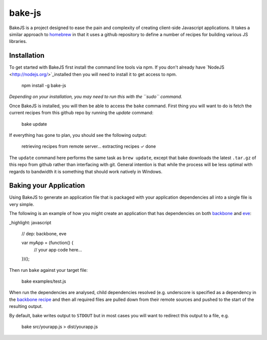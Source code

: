 =======
bake-js
=======

BakeJS is a project designed to ease the pain and complexity of creating client-side Javascript applications. It takes a similar approach to `homebrew </mxcl/homebrew>`_  in that it uses a github repository to define a number of recipes for building various JS libraries.

Installation
============

To get started with BakeJS first install the command line tools via npm.  If you don't already have `NodeJS <http://nodejs.org/>`_installed then you will need to install it to get access to npm.

    npm install -g bake-js
    

*Depending on your installation, you may need to run this with the ``sudo`` command.*

Once BakeJS is installed, you will then be able to access the ``bake`` command.  First thing you will want to do is fetch the current recipes from this github repo by running the `update` command:

    bake update

If everything has gone to plan, you should see the following output:

    retrieving recipes from remote server...
    extracting recipes
    ✓ done

The ``update`` command here performs the same task as ``brew update``, except that bake downloads the latest ``.tar.gz`` of this repo from github rather than interfacing with git.  General intention is that while the process will be less optimal with regards to bandwidth it is something that should work natively in Windows.

Baking your Application
=======================

Using BakeJS to generate an application file that is packaged with your application dependencies all into a single file is very simple.

The following is an example of how you might create an application that has dependencies on both `backbone <https://github.com/documentcloud/backbone>`_ and `eve <https://github.com/DmitryBaranovskiy/eve>`_:

_highlight: javascript

    // dep: backbone, eve

    var myApp = (function() {
        // your app code here...
    })();

Then run ``bake`` against your target file:

    bake examples/test.js

When run the dependencies are analysed, child dependencies resolved (e.g. underscore is specified as a dependency in the `backbone recipe </DamonOehlman/bake-js/blob/master/library/recipes/backbone>`_ and then all required files are pulled down from their remote sources and pushed to the start of the resulting output.

By default, bake writes output to ``STDOUT`` but in most cases you will want to redirect this output to a file, e.g.

    bake src/yourapp.js > dist/yourapp.js